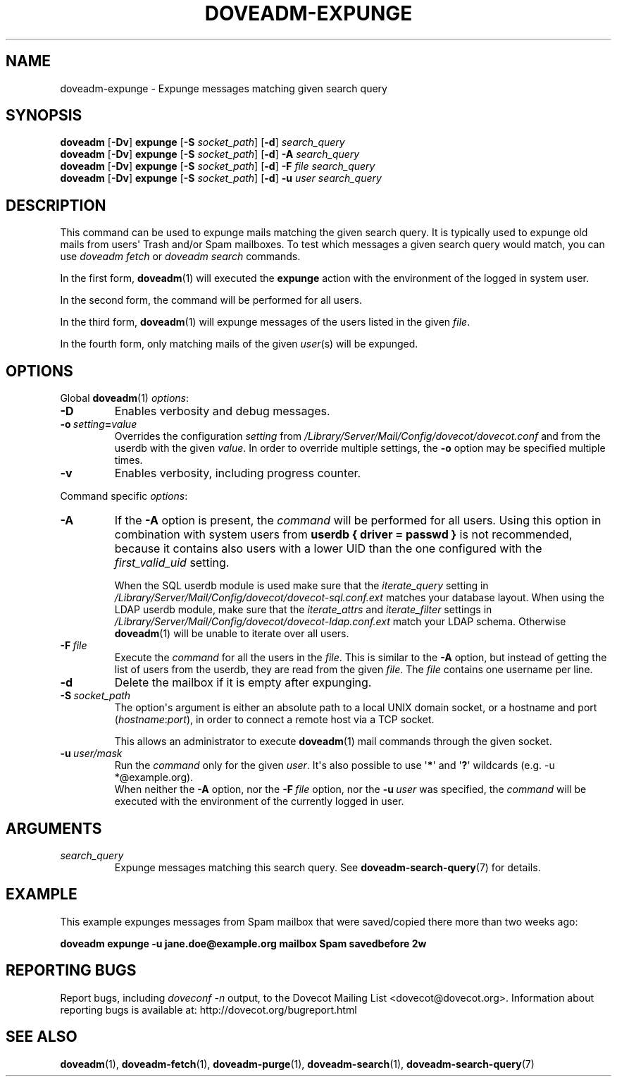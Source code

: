 .\" Copyright (c) 2010-2016 Dovecot authors, see the included COPYING file
.TH DOVEADM\-EXPUNGE 1 "2015-05-09" "Dovecot v2.2" "Dovecot"
.SH NAME
doveadm\-expunge \- Expunge messages matching given search query
.\"------------------------------------------------------------------------
.SH SYNOPSIS
.BR doveadm " [" \-Dv "] " expunge " [" \-S
.IR socket_path ]
.RB [ \-d ]
.I search_query
.br
.\"-------------------------------------
.BR doveadm " [" \-Dv "] " expunge " [" \-S
.IR socket_path ]
.RB [ \-d ]
.BI \-A " search_query"
.br
.\"-------------------------------------
.BR doveadm " [" \-Dv "] " expunge " [" \-S
.IR socket_path ]
.RB [ \-d ]
.BI \-F " file search_query"
.br
.\"-------------------------------------
.BR doveadm " [" \-Dv "] " expunge " [" \-S
.IR socket_path ]
.RB [ \-d ]
.BI \-u " user search_query"
.\"------------------------------------------------------------------------
.SH DESCRIPTION
This command can be used to expunge mails matching the given search query.
It is typically used to expunge old mails from users\(aq Trash and/or Spam
mailboxes. To test which messages a given search query would match, you can
use
.I doveadm fetch
or
.I doveadm search
commands.
.PP
In the first form,
.BR doveadm (1)
will executed the
.B expunge
action with the environment of the logged in system user.
.PP
In the second form, the command will be performed for all users.
.PP
In the third form,
.BR doveadm (1)
will expunge messages of the users listed
in the given
.IR file .
.PP
In the fourth form, only matching mails of the given
.IR user (s)
will be expunged.
.\"------------------------------------------------------------------------
.SH OPTIONS
Global
.BR doveadm (1)
.IR options :
.TP
.B \-D
Enables verbosity and debug messages.
.TP
.BI \-o\  setting = value
Overrides the configuration
.I setting
from
.I /Library/Server/Mail/Config/dovecot/dovecot.conf
and from the userdb with the given
.IR value .
In order to override multiple settings, the
.B \-o
option may be specified multiple times.
.TP
.B \-v
Enables verbosity, including progress counter.
.\" --- command specific options --- "/.
.PP
Command specific
.IR options :
.\"-------------------------------------
.TP
.B \-A
If the
.B \-A
option is present, the
.I command
will be performed for all users.
Using this option in combination with system users from
.B userdb { driver = passwd }
is not recommended, because it contains also users with a lower UID than
the one configured with the
.I first_valid_uid
setting.
.sp
When the SQL userdb module is used make sure that the
.I iterate_query
setting in
.I /Library/Server/Mail/Config/dovecot/dovecot\-sql.conf.ext
matches your database layout.
When using the LDAP userdb module, make sure that the
.IR iterate_attrs " and " iterate_filter
settings in
.I /Library/Server/Mail/Config/dovecot/dovecot-ldap.conf.ext
match your LDAP schema.
Otherwise
.BR doveadm (1)
will be unable to iterate over all users.
.\"-------------------------------------
.TP
.BI \-F\  file
Execute the
.I command
for all the users in the
.IR file .
This is similar to the
.B \-A
option,
but instead of getting the list of users from the userdb,
they are read from the given
.IR file .
The
.I file
contains one username per line.
.\"-------------------------------------
.TP
.B \-d
Delete the mailbox if it is empty after expunging.
.\"-------------------------------------
.TP
.BI \-S\  socket_path
The option\(aqs argument is either an absolute path to a local UNIX domain
socket, or a hostname and port
.RI ( hostname : port ),
in order to connect a remote host via a TCP socket.
.sp
This allows an administrator to execute
.BR doveadm (1)
mail commands through the given socket.
.\"-------------------------------------
.TP
.BI \-u\  user/mask
Run the
.I command
only for the given
.IR user .
It\(aqs also possible to use
.RB \(aq * \(aq
and
.RB \(aq ? \(aq
wildcards (e.g. \-u *@example.org).
.br
When neither the
.B \-A
option, nor the
.BI \-F\  file
option, nor the
.BI \-u\  user
was specified, the
.I command
will be executed with the environment of the
currently logged in user.
.\"------------------------------------------------------------------------
.SH ARGUMENTS
.TP
.I search_query
Expunge messages matching this search query.
See
.BR doveadm\-search\-query (7)
for details.
.\"------------------------------------------------------------------------
.SH EXAMPLE
This example expunges messages from Spam mailbox that were saved/copied
there more than two weeks ago:
.PP
.nf
.ft B
doveadm expunge \-u jane.doe@example.org mailbox Spam savedbefore 2w
.ft P
.fi
.\"------------------------------------------------------------------------
.SH REPORTING BUGS
Report bugs, including
.I doveconf \-n
output, to the Dovecot Mailing List <dovecot@dovecot.org>.
Information about reporting bugs is available at:
http://dovecot.org/bugreport.html
.\"------------------------------------------------------------------------
.SH SEE ALSO
.BR doveadm (1),
.BR doveadm\-fetch (1),
.BR doveadm\-purge (1),
.BR doveadm\-search (1),
.BR doveadm\-search\-query (7)
